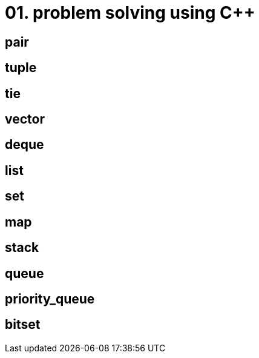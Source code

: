 = 01. problem solving using C++
:hp-tags: #problem solving #algorithm


== pair
== tuple
== tie
== vector
== deque
== list
== set 
== map
== stack
== queue
== priority_queue
== bitset